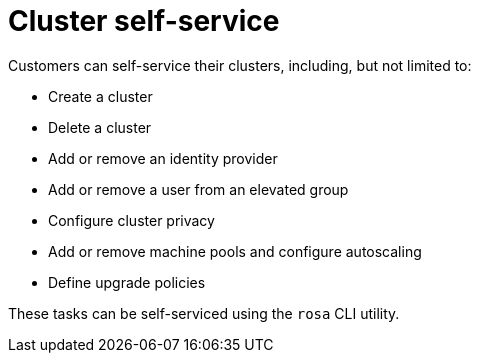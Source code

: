 
// Module included in the following assemblies:
//
// * rosa_architecture/rosa_policy_service_definition/rosa-service-definition.adoc
:_mod-docs-content-type: CONCEPT
[id="rosa-sdpolicy-cluster-self-service_{context}"]
= Cluster self-service

Customers can self-service their clusters, including, but not limited to:

* Create a cluster
* Delete a cluster
* Add or remove an identity provider
* Add or remove a user from an elevated group
* Configure cluster privacy
* Add or remove machine pools and configure autoscaling
* Define upgrade policies

These tasks can be self-serviced using the `rosa` CLI utility.